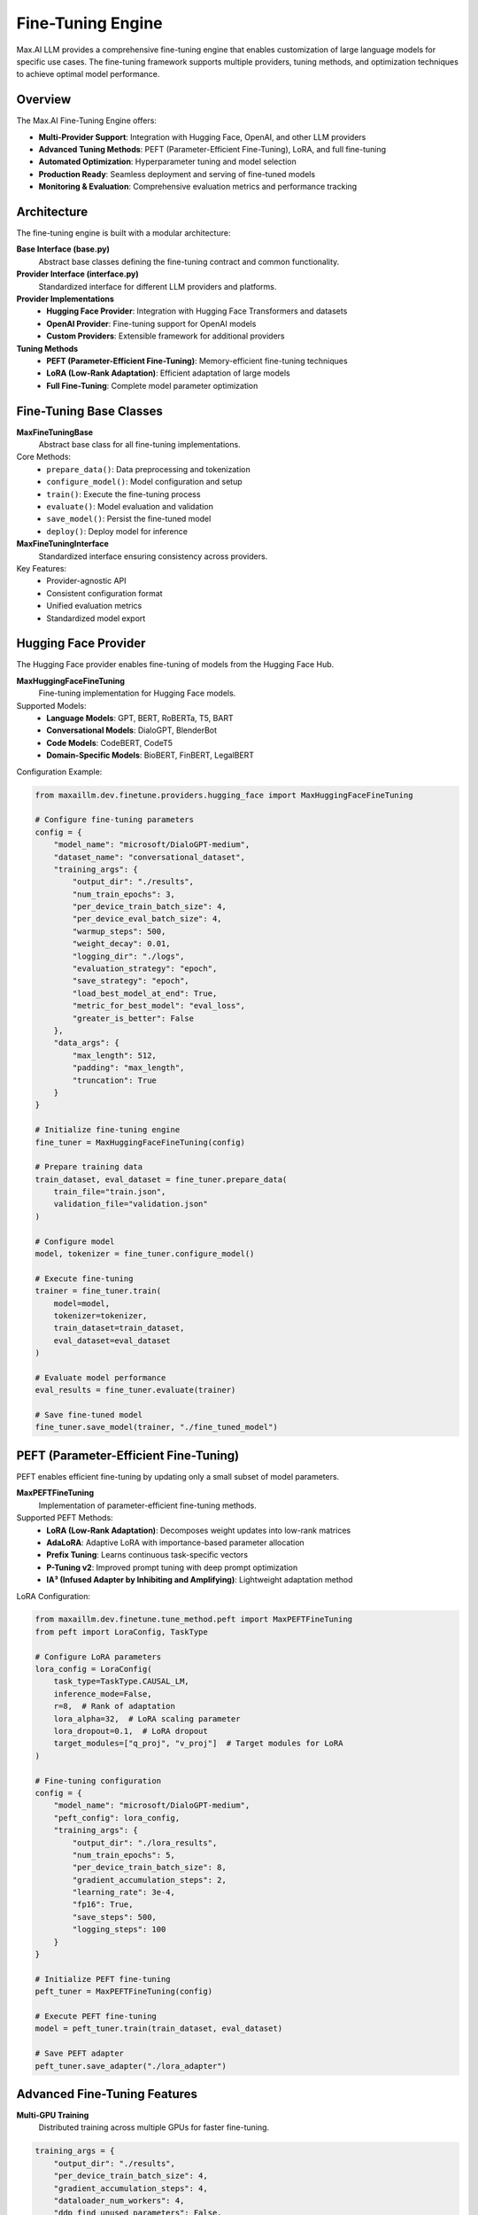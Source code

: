 Fine-Tuning Engine
==================

Max.AI LLM provides a comprehensive fine-tuning engine that enables customization of large language models for specific use cases. The fine-tuning framework supports multiple providers, tuning methods, and optimization techniques to achieve optimal model performance.

Overview
--------

The Max.AI Fine-Tuning Engine offers:

* **Multi-Provider Support**: Integration with Hugging Face, OpenAI, and other LLM providers
* **Advanced Tuning Methods**: PEFT (Parameter-Efficient Fine-Tuning), LoRA, and full fine-tuning
* **Automated Optimization**: Hyperparameter tuning and model selection
* **Production Ready**: Seamless deployment and serving of fine-tuned models
* **Monitoring & Evaluation**: Comprehensive evaluation metrics and performance tracking

Architecture
------------

The fine-tuning engine is built with a modular architecture:

**Base Interface (base.py)**
    Abstract base classes defining the fine-tuning contract and common functionality.

**Provider Interface (interface.py)**
    Standardized interface for different LLM providers and platforms.

**Provider Implementations**
    * **Hugging Face Provider**: Integration with Hugging Face Transformers and datasets
    * **OpenAI Provider**: Fine-tuning support for OpenAI models
    * **Custom Providers**: Extensible framework for additional providers

**Tuning Methods**
    * **PEFT (Parameter-Efficient Fine-Tuning)**: Memory-efficient fine-tuning techniques
    * **LoRA (Low-Rank Adaptation)**: Efficient adaptation of large models
    * **Full Fine-Tuning**: Complete model parameter optimization

Fine-Tuning Base Classes
------------------------

**MaxFineTuningBase**
    Abstract base class for all fine-tuning implementations.

Core Methods:
    * ``prepare_data()``: Data preprocessing and tokenization
    * ``configure_model()``: Model configuration and setup
    * ``train()``: Execute the fine-tuning process
    * ``evaluate()``: Model evaluation and validation
    * ``save_model()``: Persist the fine-tuned model
    * ``deploy()``: Deploy model for inference

**MaxFineTuningInterface**
    Standardized interface ensuring consistency across providers.

Key Features:
    * Provider-agnostic API
    * Consistent configuration format
    * Unified evaluation metrics
    * Standardized model export

Hugging Face Provider
---------------------

The Hugging Face provider enables fine-tuning of models from the Hugging Face Hub.

**MaxHuggingFaceFineTuning**
    Fine-tuning implementation for Hugging Face models.

Supported Models:
    * **Language Models**: GPT, BERT, RoBERTa, T5, BART
    * **Conversational Models**: DialoGPT, BlenderBot
    * **Code Models**: CodeBERT, CodeT5
    * **Domain-Specific Models**: BioBERT, FinBERT, LegalBERT

Configuration Example:

.. code-block:: python

    from maxaillm.dev.finetune.providers.hugging_face import MaxHuggingFaceFineTuning
    
    # Configure fine-tuning parameters
    config = {
        "model_name": "microsoft/DialoGPT-medium",
        "dataset_name": "conversational_dataset",
        "training_args": {
            "output_dir": "./results",
            "num_train_epochs": 3,
            "per_device_train_batch_size": 4,
            "per_device_eval_batch_size": 4,
            "warmup_steps": 500,
            "weight_decay": 0.01,
            "logging_dir": "./logs",
            "evaluation_strategy": "epoch",
            "save_strategy": "epoch",
            "load_best_model_at_end": True,
            "metric_for_best_model": "eval_loss",
            "greater_is_better": False
        },
        "data_args": {
            "max_length": 512,
            "padding": "max_length",
            "truncation": True
        }
    }
    
    # Initialize fine-tuning engine
    fine_tuner = MaxHuggingFaceFineTuning(config)
    
    # Prepare training data
    train_dataset, eval_dataset = fine_tuner.prepare_data(
        train_file="train.json",
        validation_file="validation.json"
    )
    
    # Configure model
    model, tokenizer = fine_tuner.configure_model()
    
    # Execute fine-tuning
    trainer = fine_tuner.train(
        model=model,
        tokenizer=tokenizer,
        train_dataset=train_dataset,
        eval_dataset=eval_dataset
    )
    
    # Evaluate model performance
    eval_results = fine_tuner.evaluate(trainer)
    
    # Save fine-tuned model
    fine_tuner.save_model(trainer, "./fine_tuned_model")

PEFT (Parameter-Efficient Fine-Tuning)
---------------------------------------

PEFT enables efficient fine-tuning by updating only a small subset of model parameters.

**MaxPEFTFineTuning**
    Implementation of parameter-efficient fine-tuning methods.

Supported PEFT Methods:
    * **LoRA (Low-Rank Adaptation)**: Decomposes weight updates into low-rank matrices
    * **AdaLoRA**: Adaptive LoRA with importance-based parameter allocation
    * **Prefix Tuning**: Learns continuous task-specific vectors
    * **P-Tuning v2**: Improved prompt tuning with deep prompt optimization
    * **IA³ (Infused Adapter by Inhibiting and Amplifying)**: Lightweight adaptation method

LoRA Configuration:

.. code-block:: python

    from maxaillm.dev.finetune.tune_method.peft import MaxPEFTFineTuning
    from peft import LoraConfig, TaskType
    
    # Configure LoRA parameters
    lora_config = LoraConfig(
        task_type=TaskType.CAUSAL_LM,
        inference_mode=False,
        r=8,  # Rank of adaptation
        lora_alpha=32,  # LoRA scaling parameter
        lora_dropout=0.1,  # LoRA dropout
        target_modules=["q_proj", "v_proj"]  # Target modules for LoRA
    )
    
    # Fine-tuning configuration
    config = {
        "model_name": "microsoft/DialoGPT-medium",
        "peft_config": lora_config,
        "training_args": {
            "output_dir": "./lora_results",
            "num_train_epochs": 5,
            "per_device_train_batch_size": 8,
            "gradient_accumulation_steps": 2,
            "learning_rate": 3e-4,
            "fp16": True,
            "save_steps": 500,
            "logging_steps": 100
        }
    }
    
    # Initialize PEFT fine-tuning
    peft_tuner = MaxPEFTFineTuning(config)
    
    # Execute PEFT fine-tuning
    model = peft_tuner.train(train_dataset, eval_dataset)
    
    # Save PEFT adapter
    peft_tuner.save_adapter("./lora_adapter")

Advanced Fine-Tuning Features
-----------------------------

**Multi-GPU Training**
    Distributed training across multiple GPUs for faster fine-tuning.

.. code-block:: python

    training_args = {
        "output_dir": "./results",
        "per_device_train_batch_size": 4,
        "gradient_accumulation_steps": 4,
        "dataloader_num_workers": 4,
        "ddp_find_unused_parameters": False,
        "deepspeed": "ds_config.json"  # DeepSpeed configuration
    }

**Mixed Precision Training**
    FP16/BF16 training for memory efficiency and speed improvements.

.. code-block:: python

    training_args = {
        "fp16": True,  # Enable FP16 training
        "bf16": False,  # Alternative: BF16 training
        "fp16_opt_level": "O1",  # FP16 optimization level
        "dataloader_pin_memory": True
    }

**Gradient Checkpointing**
    Trade computation for memory to handle larger models.

.. code-block:: python

    training_args = {
        "gradient_checkpointing": True,
        "dataloader_pin_memory": False,  # Reduce memory usage
        "remove_unused_columns": False
    }

**Custom Loss Functions**
    Implement domain-specific loss functions for specialized tasks.

.. code-block:: python

    class CustomLossTrainer(Trainer):
        def compute_loss(self, model, inputs, return_outputs=False):
            labels = inputs.get("labels")
            outputs = model(**inputs)
            logits = outputs.get("logits")
            
            # Custom loss computation
            loss_fct = torch.nn.CrossEntropyLoss(weight=class_weights)
            loss = loss_fct(logits.view(-1, self.model.config.vocab_size), 
                           labels.view(-1))
            
            return (loss, outputs) if return_outputs else loss

Data Preparation and Processing
-------------------------------

**Dataset Formatting**
    Standardized data formats for different fine-tuning tasks.

Conversational Data Format:

.. code-block:: json

    {
        "conversations": [
            {
                "input": "What is machine learning?",
                "output": "Machine learning is a subset of artificial intelligence..."
            },
            {
                "input": "How does deep learning work?",
                "output": "Deep learning uses neural networks with multiple layers..."
            }
        ]
    }

Instruction Following Format:

.. code-block:: json

    {
        "instruction": "Summarize the following text:",
        "input": "Long text to be summarized...",
        "output": "Summary of the text..."
    }

**Data Preprocessing Pipeline**

.. code-block:: python

    from maxaillm.dev.finetune.base import DataProcessor
    
    class CustomDataProcessor(DataProcessor):
        def __init__(self, tokenizer, max_length=512):
            self.tokenizer = tokenizer
            self.max_length = max_length
        
        def preprocess_function(self, examples):
            # Custom preprocessing logic
            inputs = [f"Question: {q}\nAnswer: " for q in examples["question"]]
            targets = examples["answer"]
            
            model_inputs = self.tokenizer(
                inputs,
                max_length=self.max_length,
                truncation=True,
                padding="max_length"
            )
            
            labels = self.tokenizer(
                targets,
                max_length=self.max_length,
                truncation=True,
                padding="max_length"
            )
            
            model_inputs["labels"] = labels["input_ids"]
            return model_inputs

Model Evaluation and Metrics
-----------------------------

**Automatic Evaluation**
    Built-in evaluation metrics for different tasks.

.. code-block:: python

    from maxaillm.dev.finetune.base import ModelEvaluator
    
    evaluator = ModelEvaluator(
        metrics=["bleu", "rouge", "perplexity", "accuracy"],
        task_type="text_generation"
    )
    
    # Evaluate model performance
    results = evaluator.evaluate(
        model=fine_tuned_model,
        eval_dataset=test_dataset,
        tokenizer=tokenizer
    )
    
    print(f"BLEU Score: {results['bleu']}")
    print(f"ROUGE-L: {results['rouge']['rougeL']}")
    print(f"Perplexity: {results['perplexity']}")

**Custom Evaluation Metrics**

.. code-block:: python

    def custom_accuracy_metric(eval_pred):
        predictions, labels = eval_pred
        predictions = np.argmax(predictions, axis=-1)
        
        # Remove padding tokens
        predictions = predictions[labels != -100]
        labels = labels[labels != -100]
        
        return {"accuracy": (predictions == labels).mean()}
    
    # Use custom metric in training
    trainer = Trainer(
        model=model,
        args=training_args,
        train_dataset=train_dataset,
        eval_dataset=eval_dataset,
        compute_metrics=custom_accuracy_metric
    )

Model Deployment and Serving
-----------------------------

**Model Export**
    Export fine-tuned models for production deployment.

.. code-block:: python

    # Export to Hugging Face format
    fine_tuner.save_model("./exported_model")
    
    # Export to ONNX format
    fine_tuner.export_onnx("./model.onnx")
    
    # Export adapter only (for PEFT models)
    peft_tuner.save_adapter("./adapter")

**Model Serving**
    Deploy fine-tuned models for inference.

.. code-block:: python

    from maxaillm.model.llm import MaxHuggingFaceLLM
    
    # Load fine-tuned model
    llm = MaxHuggingFaceLLM(
        model_name="./fine_tuned_model",
        device="cuda",
        max_length=512
    )
    
    # Generate responses
    response = llm.generate(
        prompt="What is the capital of France?",
        max_new_tokens=100,
        temperature=0.7,
        do_sample=True
    )

Best Practices
--------------

**Data Quality**
    * Ensure high-quality, diverse training data
    * Remove duplicates and low-quality examples
    * Balance dataset across different categories
    * Validate data format and consistency

**Hyperparameter Tuning**
    * Start with recommended learning rates (1e-5 to 5e-4)
    * Use learning rate scheduling for better convergence
    * Experiment with batch sizes based on available memory
    * Monitor validation loss to prevent overfitting

**Memory Optimization**
    * Use gradient checkpointing for large models
    * Enable mixed precision training (FP16/BF16)
    * Optimize batch size and gradient accumulation
    * Consider PEFT methods for memory-constrained environments

**Monitoring and Debugging**
    * Track training and validation metrics
    * Use early stopping to prevent overfitting
    * Monitor GPU memory usage and training speed
    * Save checkpoints regularly for recovery

**Model Validation**
    * Use held-out test sets for final evaluation
    * Perform human evaluation for generation tasks
    * Test model performance on edge cases
    * Validate model behavior on production-like data

Troubleshooting
---------------

**Common Issues and Solutions**

**Out of Memory Errors**
    * Reduce batch size or increase gradient accumulation steps
    * Enable gradient checkpointing
    * Use mixed precision training
    * Consider using PEFT methods

**Slow Training**
    * Increase batch size if memory allows
    * Use multiple GPUs with data parallelism
    * Optimize data loading with more workers
    * Enable mixed precision training

**Poor Model Performance**
    * Increase training epochs or learning rate
    * Improve data quality and quantity
    * Adjust model architecture or hyperparameters
    * Use appropriate evaluation metrics

**Convergence Issues**
    * Adjust learning rate and scheduling
    * Check data preprocessing and tokenization
    * Monitor gradient norms and loss curves
    * Ensure proper model initialization

The Max.AI Fine-Tuning Engine provides a comprehensive framework for customizing large language models to meet specific requirements while maintaining efficiency and production readiness.
